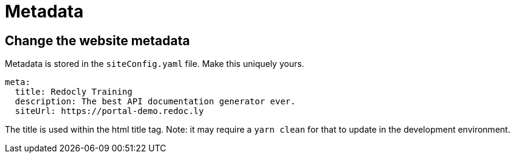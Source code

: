 = Metadata

== Change the website metadata

Metadata is stored in the `siteConfig.yaml` file.
Make this uniquely yours.

[source,yaml]
----
meta:
  title: Redocly Training
  description: The best API documentation generator ever.
  siteUrl: https://portal-demo.redoc.ly
----

The title is used within the html title tag.
Note: it may require a `yarn clean` for that to update in the development environment.
